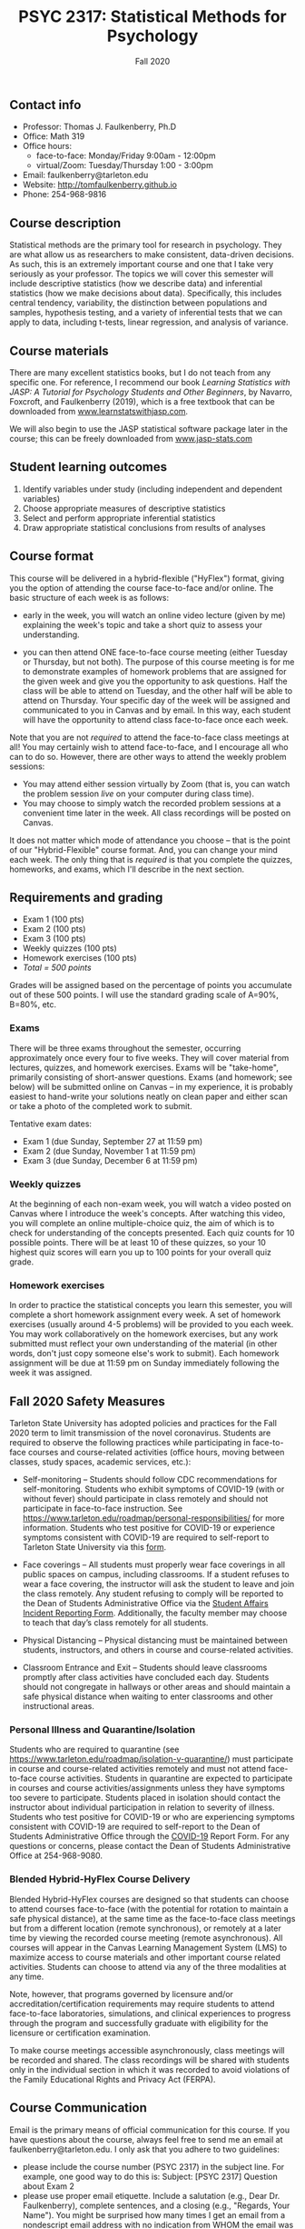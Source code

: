 #+TITLE: PSYC 2317: Statistical Methods for Psychology
#+AUTHOR: 
#+DATE: Fall 2020
#+OPTIONS: toc:nil
#+OPTIONS: num:nil
#+LATEX_CLASS: article
#+LATEX_CLASS_OPTIONS: [10pt]
#+LATEX_HEADER: \usepackage[left=1in,right=1in,bottom=1in,top=1in]{geometry}

** Contact info
- Professor: Thomas J. Faulkenberry, Ph.D
- Office: Math 319
- Office hours: 
  - face-to-face: Monday/Friday 9:00am - 12:00pm
  - virtual/Zoom: Tuesday/Thursday 1:00 - 3:00pm
- Email: faulkenberry@tarleton.edu
- Website: [[http://tomfaulkenberry.github.io]]
- Phone: 254-968-9816

** Course description

Statistical methods are the primary tool for research in psychology. They are what allow us as researchers to make consistent, data-driven decisions.  As such, this is an extremely important course and one that I take very seriously as your professor. The topics we will cover this semester will include descriptive statistics (how we describe data) and inferential statistics (how we make decisions about data).  Specifically, this includes central tendency, variability, the distinction between populations and samples, hypothesis testing, and a variety of inferential tests that we can apply to data, including t-tests, linear regression, and analysis of variance.

** Course materials
There are many excellent statistics books, but I do not teach from any specific one. For reference, I recommend our book /Learning Statistics with JASP: A Tutorial for Psychology Students and Other Beginners/, by Navarro, Foxcroft, and Faulkenberry (2019), which is a free textbook that can be downloaded from [[http://learnstatswithjasp.com][www.learnstatswithjasp.com]].

We will also begin to use the JASP statistical software package later in the course; this can be freely downloaded from [[http://www.jasp-stats.com][www.jasp-stats.com]]

** Student learning outcomes
1. Identify variables under study (including independent and dependent variables)
2. Choose appropriate measures of descriptive statistics
3. Select and perform appropriate inferential statistics
4. Draw appropriate statistical conclusions from results of analyses

** Course format

This course will be delivered in a hybrid-flexible ("HyFlex") format, giving you the option of attending the course face-to-face and/or online. The basic structure of each week is as follows:

- early in the week, you will watch an online video lecture (given by me) explaining the week's topic and take a short quiz to assess your understanding.

- you can then attend ONE face-to-face course meeting (either Tuesday or Thursday, but not both). The purpose of this course meeting is for me to demonstrate examples of homework problems that are assigned for the given week and give you the opportunity to ask questions. Half the class will be able to attend on Tuesday, and the other half will be able to attend on Thursday. Your specific day of the week will be assigned and communicated to you in Canvas and by email. In this way, each student will have the opportunity to attend class face-to-face once each week.

Note that you are not /required/ to attend the face-to-face class meetings at all! You may certainly wish to attend face-to-face, and I encourage all who can to do so. However, there are other ways to attend the weekly problem sessions:
  - You may attend either session virtually by Zoom (that is, you can watch the problem session /live/ on your computer during class time).
  - You may choose to simply watch the recorded problem sessions at a convenient time later in the week. All class recordings will be posted on Canvas.

It does not matter which mode of attendance you choose -- that is the point of our "Hybrid-Flexible" course format. And, you can change your mind each week. The only thing that is /required/ is that you complete the quizzes, homeworks, and exams, which I'll describe in the next section.

** Requirements and grading
- Exam 1 (100 pts)
- Exam 2 (100 pts)
- Exam 3 (100 pts)
- Weekly quizzes (100 pts)
- Homework exercises (100 pts)
- /Total = 500 points/

Grades will be assigned based on the percentage of points you accumulate out of these 500 points.  I will use the standard grading scale of A=90%, B=80%, etc.

*** Exams
There will be three exams throughout the semester, occurring approximately once every four to five weeks.  They will cover material from lectures, quizzes, and homework exercises. Exams will be "take-home", primarily consisting of short-answer questions. Exams (and homework; see below) will be submitted online on Canvas -- in my experience, it is probably easiest to hand-write your solutions neatly on clean paper and either scan or take a photo of the completed work to submit. 

Tentative exam dates:

- Exam 1 (due Sunday, September 27 at 11:59 pm)
- Exam 2 (due Sunday, November 1 at 11:59 pm)
- Exam 3 (due Sunday, December 6 at 11:59 pm)
  
*** Weekly quizzes 

At the beginning of each non-exam week, you will watch a video posted on Canvas where I introduce the week's concepts. After watching this video, you will complete an online multiple-choice quiz, the aim of which is to check for understanding of the concepts presented. Each quiz counts for 10 possible points. There will be at least 10 of these quizzes, so your 10 highest quiz scores will earn you up to 100 points for your overall quiz grade.

*** Homework exercises 
In order to practice the statistical concepts you learn this semester, you will complete a short homework assignment every week. A set of homework exercises (usually around 4-5 problems) will be provided to you each week. You may work collaboratively on the homework exercises, but any work submitted must reflect your own understanding of the material (in other words, don't just copy someone else's work to submit).  Each homework assignment will be due at 11:59 pm on Sunday immediately following the week it was assigned.

** Fall 2020 Safety Measures
Tarleton State University has adopted policies and practices for the Fall 2020 term to limit transmission of the novel coronavirus. Students are required to observe the following practices while participating in face-to-face courses and course-related activities (office hours, moving between classes, study spaces, academic services, etc.):

  - Self-monitoring – Students should follow CDC recommendations for self-monitoring. Students who exhibit symptoms of COVID-19 (with or without fever) should participate in class remotely and should not participate in face-to-face instruction. See https://www.tarleton.edu/roadmap/personal-responsibilities/ for more information. Students who test positive for COVID-19 or experience symptoms consistent with COVID-19 are required to self-report to Tarleton State University via this [[https://cm.maxient.com/reportingform.php?TarletonStateUniv&layout_id=6.][form]].

  - Face coverings – All students must properly wear face coverings in all public spaces on campus, including classrooms.  If a student refuses to wear a face covering, the instructor will ask the student to leave and join the class remotely. Any student refusing to comply will be reported  to the Dean of Students Administrative Office via the [[https://cm.maxient.com/reportingform.php?TarletonStateUniv&layout_id=0][Student Affairs Incident Reporting Form]]. Additionally, the faculty member may choose to teach that day’s class remotely for all students.

  - Physical Distancing – Physical distancing must be maintained between students, instructors, and others in course and course-related activities.

  - Classroom Entrance and Exit – Students should leave classrooms promptly after class activities have concluded each day. Students should not congregate in hallways or other areas and should maintain a safe physical distance when waiting to enter classrooms and other instructional areas.

*** Personal Illness and Quarantine/Isolation
Students who are required to quarantine (see https://www.tarleton.edu/roadmap/isolation-v-quarantine/) must participate in course and course-related activities remotely and must not attend face-to-face course activities. Students in quarantine are expected to participate in courses and course activities/assignments unless they have symptoms too severe to participate. Students placed in isolation should contact the instructor about individual participation in relation to severity of illness. Students who test positive for COVID-19 or who are experiencing symptoms consistent with COVID-19 are required to self-report to the Dean of Students Administrative Office through the [[https://cm.maxient.com/reportingform.php?TarletonStateUniv&layout_id=6][COVID-19]] Report Form.  For any questions or concerns, please contact the Dean of Students Administrative Office at 254-968-9080. 
 
*** Blended Hybrid-HyFlex Course Delivery
Blended Hybrid-HyFlex courses are designed so that students can choose to attend courses face-to-face (with the potential for rotation to maintain a safe physical distance), at the same time as the face-to-face class meetings but from a different location (remote synchronous), or remotely at a later time by viewing the recorded course meeting (remote asynchronous). All courses will appear in the Canvas Learning Management System (LMS) to maximize access to course materials and other important course related activities. Students can choose to attend via any of the three modalities at any time.

Note, however, that programs governed by licensure and/or accreditation/certification requirements may require students to attend face-to-face laboratories, simulations, and clinical experiences to progress through the program and successfully graduate with eligibility for the licensure or certification examination.
 
To make course meetings accessible asynchronously, class meetings will be recorded and shared. The class recordings will be shared with students only in the individual section in which it was recorded to avoid violations of the Family Educational Rights and Privacy Act (FERPA).

** Course Communication

Email is the primary means of official communication for this course.  If you have questions about the course, always feel free to send me an email at faulkenberry@tarleton.edu.  I only ask that you adhere to two guidelines:
  - please include the course number (PSYC 2317) in the subject line.  For example, one good way to do this is:  Subject: [PSYC 2317] Question about Exam 2
  - please use proper email etiquette.  Include a salutation (e.g., Dear Dr. Faulkenberry), complete sentences, and a closing (e.g., "Regards, Your Name").  You might be surprised how many times I get an email from a nondescript email address with no indication from WHOM the email was sent!

Also, I will send periodic class announcements via email.  Thus, it is imperative that you check your /Tarleton email address/ regularly so that you don't miss any of these messages.

** CV Points for Psychology Majors
Beginning Fall 2019, all Tarleton psychology majors are required to accumulate a certain number of "CV points" as a requirement for graduation. CV is an acronym for "curriculum vitae", which is the traditional name of an academic resume.  No graduating psychology major will receive a diploma without completion/verification of the required 15 CV points. Some classes may build in CV point assignments, but ultimately it is the students’ responsibility to monitor their participation and acquire points during their time at Tarleton.  More information on pre-approved CV points, submission, and tracking of these points can be found in the CV Point Canvas site. Please note that submissions are graded, and may not be approved for points if they do not meet the CV standard.  If a student has a question about CV points, they should send an email to psychcvpointga@tarleton.edu.

** University Policy on "F" Grades
Beginning in Fall 2015, Tarleton will begin differentiating between a failed grade in a class because a student never attended (F0 grade), stopped attending at some point in the semester (FX grade), or because the student did not pass the course (F) but attended the entire semester. These grades will be noted on the official transcript. Stopping or never attending class can result in the student having to return aid monies received.  For more information see the Tarleton Financial Aid website.
** Academic Honesty

Tarleton State University expects its students to maintain high standards of personal and scholarly conduct. Students guilty of academic dishonesty are subject to disciplinary action. Cheating, plagiarism (submitting another person’s materials or ideas as one’s own), or doing work for another person who will receive academic credit are all disallowed. This includes the use of unauthorized books, notebooks, or other sources in order to secure of give help during an examination, the unauthorized copying of examinations, assignments, reports, or term papers, or the presentation of unacknowledged material as if it were the student’s own work. Disciplinary action may be taken beyond the academic discipline administered by the faculty member who teaches the course in which the cheating took place.

In particular, any exam taken online must be completed without the aid of any unauthorized resource (including using any search engine, Google, etc.).  Authorized resources are limited only to the official textbook and any lecture notes from the course.  Any other authorized resources will be provided to you before the exam.  The minimum sanction for violation of this policy is a grade of 0 on the affected exam.

Each student’s honesty and integrity are taken for granted. However, if I find evidence of academic misconduct I will pursue the matter to the fullest extent permitted by the university. ACADEMIC MISCONDUCT OR DISHONESTY WILL RESULT IN A GRADE OF F FOR THE COURSE.  Students are strongly advised to avoid even the /appearance/ of academic misconduct. 

** Academic Affairs Core Value Statements
*** Academic Integrity Statement
Tarleton State University's core values are integrity, leadership, tradition, civility, excellence, and service.  Central to these values is integrity, which is maintaining a high standard of personal and scholarly conduct.  Academic integrity represents the choice to uphold ethical responsibility for one’s learning within the academic community, regardless of audience or situation.

*** Academic Civility Statement 
Students are expected to interact with professors and peers in a respectful manner that enhances the learning environment. Professors may require a student who deviates from this expectation to leave the face-to-face (or virtual) classroom learning environment for that particular class session (and potentially subsequent class sessions) for a specific amount of time. In addition, the professor might consider the university disciplinary process (for Academic Affairs/Student Life) for egregious or continued disruptive behavior.

*** Academic Excellence Statement
Tarleton holds high expectations for students to assume responsibility for their own individual learning. Students are also expected to achieve academic excellence by:
- honoring Tarleton’s core values, upholding high standards of habit and behavior.
- maintaining excellence through class attendance and punctuality, preparing for active participation in all learning experiences. 
- putting forth their best individual effort.
- continually improving as independent learners.
- engaging in extracurricular opportunities that encourage personal and academic growth.
- reflecting critically upon feedback and applying these lessons to meet future challenges.

** Students with Disabilities Policy

It is the policy of Tarleton State University to comply with the Americans with Disabilities  Act (www.ada.gov) and other applicable laws.  If you are a student with a disability seeking accommodations for this course, please contact the Center for Access and Academic Testing, at 254.968.9400 or caat@tarleton.edu. The office is located in Math 201. More information can be found at www.tarleton.edu/caat or in the University Catalog.​
 
*Note:  any changes to this syllabus will be communicated to you by the instructor!*

** Semester Schedule

| Dates        | Topic                                        |
|--------------+----------------------------------------------|
| Aug 20-21    | Course introduction - no homework assignment |
| Aug 24-28    | Measures of central tendency and variability |
| Aug 31-Sep 4 | Transformations of scores / standardization  |
| Sep 7-11     | The normal distribution                      |
| Sep 14-18    | Distributions of sample means                |
| Sep 21-25    | *Exam 1* due Sunday, 9/27, at 11:59 pm       |
| Sep 28-Oct 2 | Estimation and hypothesis testing            |
| Oct 5-9      | Introduction to the \( t \)-test             |
| Oct 12-16    | \( t \)-tests for independent samples        |
| Oct 19-23    | Confidence intervals for \( t \)-tests       |
| Oct 26-30    | *Exam 2* due Sunday, 11/1, at 11:59 pm       |
| Nov 2-6      | Analysis of variance                         |
| Nov 9-13     | Introduction to Bayesian statistics          |
| Nov 16-20    | Bayesian tests in JASP                       |
| Nov 23-27    | /no class due to Thanksgiving/               |
| Nov 30-Dec 4 | *Exam 3* due Sunday, Dec 6, at 11:59 am      |

